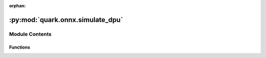 :orphan:

:py:mod:`quark.onnx.simulate_dpu`
=================================

.. py:module:: quark.onnx.simulate_dpu


Module Contents
---------------


Functions
~~~~~~~~~

.. autoapisummary::

   quark.onnx.simulate_dpu.simulate_transforms



.. py:function:: simulate_transforms(model: onnx.ModelProto, should_quantize_node: Callable[[Any], bool], nodes_to_quantize: List[str], nodes_to_exclude: List[str], convert_leaky_relu_to_dpu_version: bool = True, convert_sigmoid_to_hard_sigmoid: bool = True, convert_hard_sigmoid_to_dpu_version: bool = True, convert_avg_pool_to_dpu_version: bool = True, convert_reduce_mean_to_dpu_version: bool = True, convert_softmax_to_dpu_version: bool = True, convert_instance_norm_to_dpu_version: bool = True) -> tuple[onnx.ModelProto, List[str]]

   Transforming models to meet the DPU constraints.


